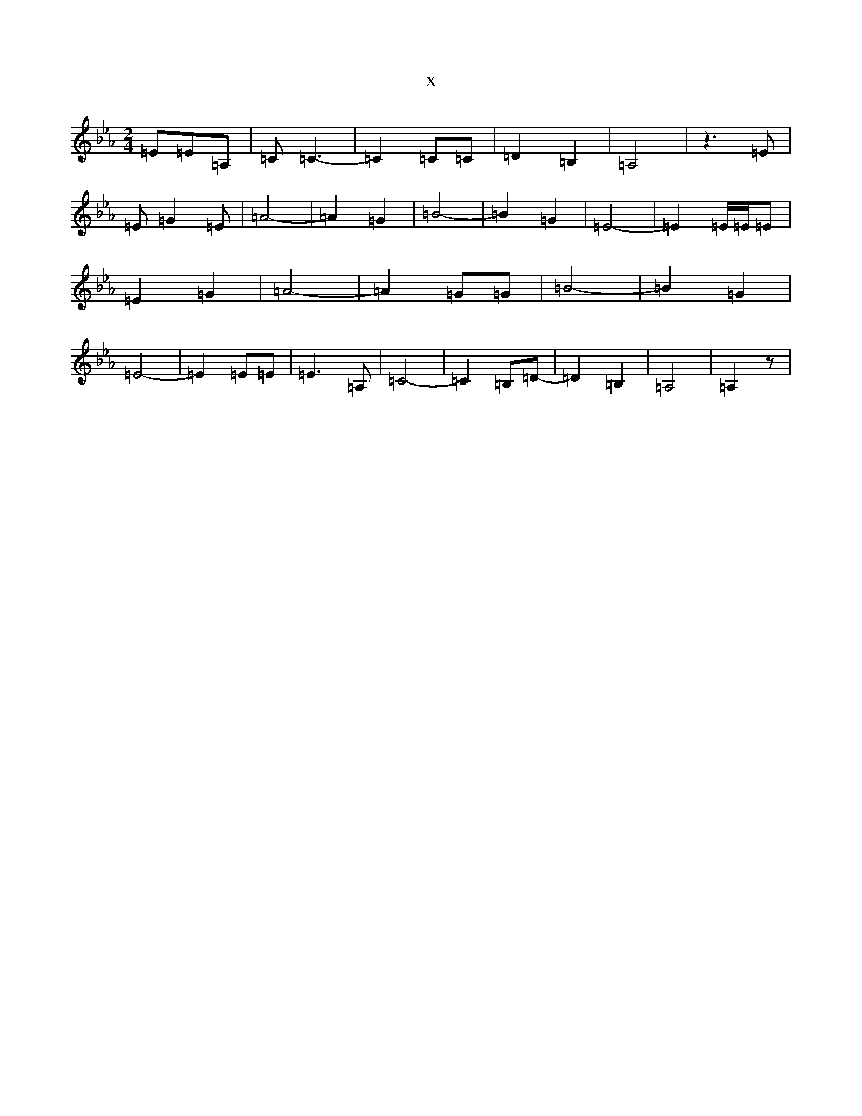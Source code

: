 X:1945
T:x
L:1/8
M:2/4
K: C minor
=E=E=A,|=C=C3-|=C2=C=C|=D2=B,2|=A,4|z3=E|=E=G2=E|=A4-|=A2=G2|=B4-|=B2=G2|=E4-|=E2=E/2=E/2=E|=E2=G2|=A4-|=A2=G=G|=B4-|=B2=G2|=E4-|=E2=E=E|=E3=A,|=C4-|=C2=B,=D-|=D2=B,2|=A,4|=A,2z|